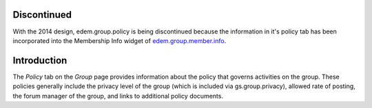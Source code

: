 Discontinued
============

With the 2014 design, edem.group.policy is being discontinued because the
information in it's policy tab has been incorporated into the Membership Info
widget of `edem.group.member.info`_.

Introduction
============

The *Policy* tab on the *Group* page provides information about the policy that
governs activities on the group. These policies generally include the privacy
level of the group (which is included via gs.group.privacy), allowed rate of
posting, the forum manager of the group, and links to additional policy 
documents.

.. _edem.group.member.info:
   https://github.com/e-democracy/edem.group.member.info
